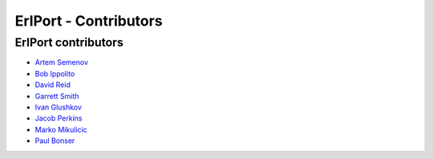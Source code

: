 ErlPort - Contributors
======================

.. meta::
   :keywords: erlport erlang python ruby contributors
   :description: Contributors for ErlPort library

ErlPort contributors
--------------------

- `Artem Semenov <http://github.com/arsemyonov>`_
- `Bob Ippolito <http://github.com/etrepum>`_
- `David Reid <http://github.com/dreid>`_
- `Garrett Smith <http://github.com/gar1t>`_
- `Ivan Glushkov <http://github.com/gliush>`_
- `Jacob Perkins <http://github.com/japerk>`_
- `Marko Mikulicic <http://github.com/mmikulicic>`_
- `Paul Bonser <http://github.com/pib>`_
